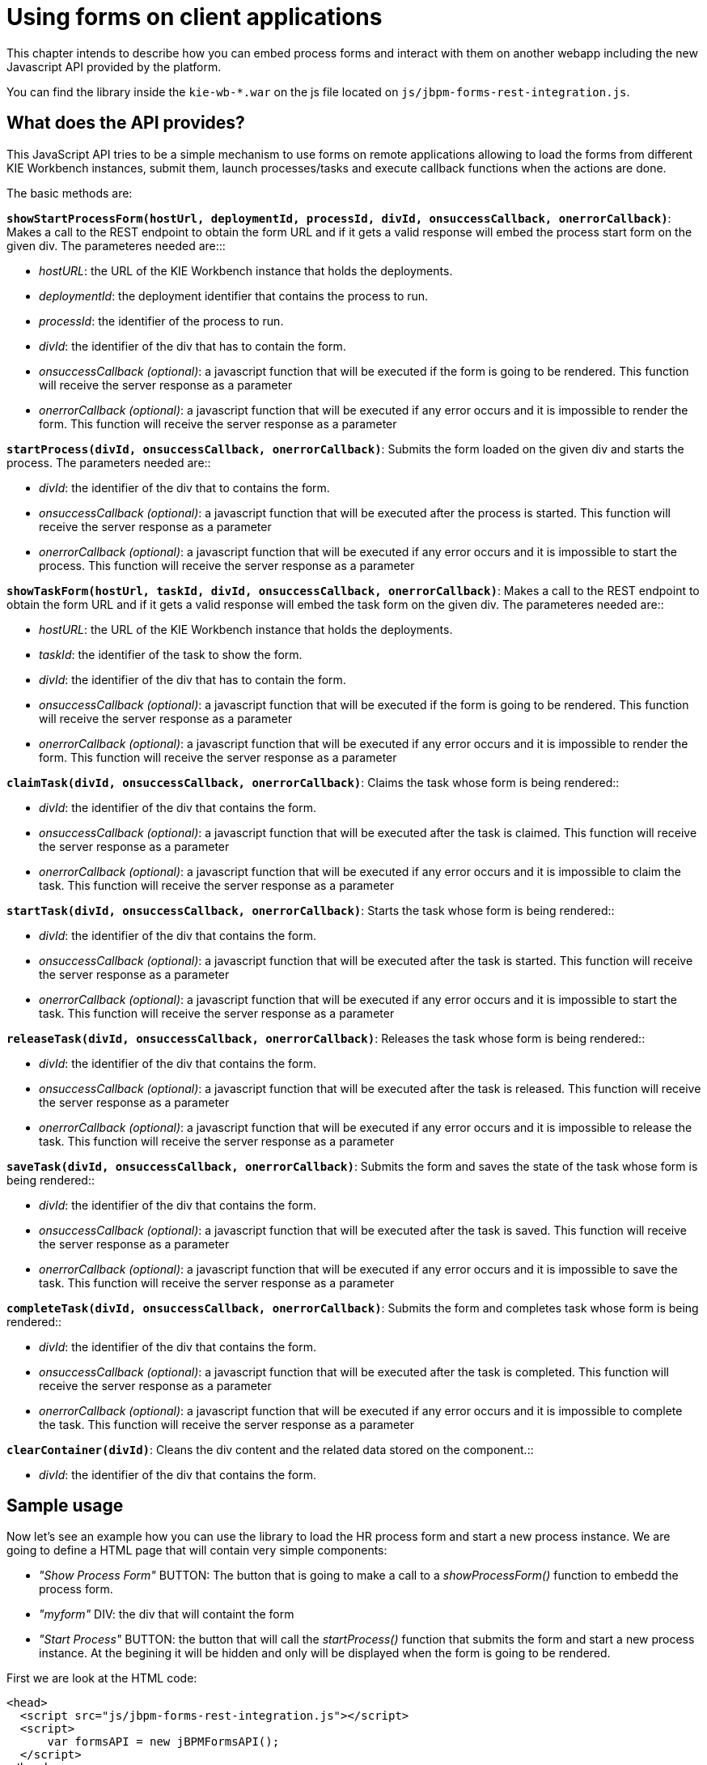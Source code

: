 [[_sect_formmodeler_usingformsclient]]
= Using forms on client applications


This chapter intends to describe how you can embed process forms and interact with them on another webapp including the new Javascript API provided by the platform. 

You can find the library inside the `kie-wb-*.war` on the js file located on ``js/jbpm-forms-rest-integration.js``. 

== What does the API provides?


This JavaScript API tries to be a simple mechanism to use forms on remote applications allowing to load the forms from different KIE Workbench instances, submit them, launch processes/tasks and execute callback functions when the actions are done. 

The basic methods are: 

**`showStartProcessForm(hostUrl, deploymentId, processId, divId, onsuccessCallback, onerrorCallback)`**: 
Makes a call to the REST endpoint to obtain the form URL and if it gets a valid response will embed 
the process start form on the given div. 
The parameteres needed are:::

* __hostURL__: the URL of the KIE Workbench instance that holds the deployments.
* __deploymentId__: the deployment identifier that contains the process to run.
* __processId__: the identifier of the process to run.
* __divId__: the identifier of the div that has to contain the form.
* __onsuccessCallback (optional)__: a javascript function that will be executed if the form is 
  going to be rendered. This function will receive the server response as a parameter
* __onerrorCallback (optional)__: a javascript function that will be executed if any error occurs 
  and it is impossible to render the form. This function will receive the server response as a 
  parameter

**`startProcess(divId, onsuccessCallback, onerrorCallback)`**: Submits the form loaded on the given div 
and starts the process. The parameters needed are::

* __divId__: the identifier of the div that to contains the form.
* __onsuccessCallback (optional)__: a javascript function that will be executed after the process 
  is started. This function will receive the server response as a parameter
* __onerrorCallback (optional)__: a javascript function that will be executed if any error occurs 
  and it is impossible to start the process. This function will receive the server response as a 
  parameter

**`showTaskForm(hostUrl, taskId, divId, onsuccessCallback, onerrorCallback)`**: Makes a call to the 
REST endpoint to obtain the form URL and if it gets a valid response will embed the task form on the 
given div. The parameteres needed are::

* __hostURL__: the URL of the KIE Workbench instance that holds the deployments.
* __taskId__: the identifier of the task to show the form.
* __divId__: the identifier of the div that has to contain the form.
* __onsuccessCallback (optional)__: a javascript function that will be executed if the form is 
  going to be rendered. This function will receive the server response as a parameter
* __onerrorCallback (optional)__: a javascript function that will be executed if any error occurs 
  and it is impossible to render the form. This function will receive the server response as a 
  parameter

**`claimTask(divId, onsuccessCallback, onerrorCallback)`**: Claims the task whose form is being 
rendered::

* __divId__: the identifier of the div that contains the form.
* __onsuccessCallback (optional)__: a javascript function that will be executed after the task is 
  claimed. This function will receive the server response as a parameter
* __onerrorCallback (optional)__: a javascript function that will be executed if any error occurs 
  and it is impossible to claim the task. This function will receive the server response as a 
  parameter

**`startTask(divId, onsuccessCallback, onerrorCallback)`**: Starts the task whose form is being 
rendered::

* __divId__: the identifier of the div that contains the form.
* __onsuccessCallback (optional)__: a javascript function that will be executed after the task is 
  started. This function will receive the server response as a parameter
* __onerrorCallback (optional)__: a javascript function that will be executed if any error occurs 
  and it is impossible to start the task. This function will receive the server response as a 
  parameter

**`releaseTask(divId, onsuccessCallback, onerrorCallback)`**: Releases the task whose form is being 
rendered::

* __divId__: the identifier of the div that contains the form.
* __onsuccessCallback (optional)__: a javascript function that will be executed after the task is 
  released. This function will receive the server response as a parameter
* __onerrorCallback (optional)__: a javascript function that will be executed if any error occurs 
  and it is impossible to release the task. This function will receive the server response as a 
  parameter

**`saveTask(divId, onsuccessCallback, onerrorCallback)`**: Submits the form and saves the state of the 
task whose form is being rendered::

* __divId__: the identifier of the div that contains the form.
* __onsuccessCallback (optional)__: a javascript function that will be executed after the task is 
  saved. This function will receive the server response as a parameter
* __onerrorCallback (optional)__: a javascript function that will be executed if any error occurs 
  and it is impossible to save the task. This function will receive the server response as a 
  parameter

**`completeTask(divId, onsuccessCallback, onerrorCallback)`**: Submits the form and completes task 
whose form is being rendered::

* __divId__: the identifier of the div that contains the form.
* __onsuccessCallback (optional)__: a javascript function that will be executed after the task is 
  completed. This function will receive the server response as a parameter
* __onerrorCallback (optional)__: a javascript function that will be executed if any error occurs 
  and it is impossible to complete the task. This function will receive the server response as a 
  parameter


**`clearContainer(divId)`**: Cleans the div content and the related data stored on the 
component.::

* __divId__: the identifier of the div that contains the form.

== Sample usage

Now let's see an example how you can use the library to load the HR process form and start a new process instance.
We are going to define a HTML page that will contain very simple components: 

* _"Show Process Form"_ BUTTON: The button that is going to make a call to a _showProcessForm()_ function to embedd the process form.
* _"myform"_ DIV: the div that will containt the form
* _"Start Process"_ BUTTON: the button that will call the _startProcess()_ function that submits the form and start a new process instance. At the begining it will be hidden and only will be displayed when the form is going to be rendered.

First we are look at the HTML code: 

[source,html]
----

<head>
  <script src="js/jbpm-forms-rest-integration.js"></script>
  <script>
      var formsAPI = new jBPMFormsAPI();
  </script>
</head>
<body>
  <input type="button" id="showformButton"
      value="Show Process Form" onclick="showProcessForm()">
  <p/>
  <div id="myform" style="border: solid black 1px; width: 500px; height: 200px;">
  </div>
  <p/>
  <input type="button" id="startprocessButton"
      style="display: none;" value="Start Process" onclick="startProcess()">
</body>
----


Notice that in first place we have added the js library and created an instance of the jBPMFormsAPI object that will manage the form rendering. 

Now let's see how the `showProcessForm()` function looks like: 

[source,javascript]
----

function showProcessForm() {
  var onsuccessCallback = function(response) {
    document.getElementById("showformButton").style.display = "none";
    document.getElementById("startprocessButton").style.display = "block";
  }

  var onerrorCallback = function(errorMessage) {
    alert("Unable to load the form, something wrong happened: " + errorMessage);
    formsAPI.clearContainer("myform");
  }
  formsAPI.showStartProcessForm("http://localhost:8080/kie-wb/", "org.jbpm:HR:1.0", "hiring", "myform", onsuccessCallback, onerrorCallback);
}
----


As you can see, first we are defining the callback functions: 

**`onsuccessCallback`**:
            This function is going to be called when the call to the REST endpoint and the form is going to be rendered.
            On this example we simply hide the _"Show Process Form"_ button and show the
            _"Start Process"_ button in  order to allow to submit the form and start the process.
            This function takes as a parameter the response of the REST call to inform the user that everything gone well.
          ::

**`onerrorCallback`**:
            This function is going to be called if any error occurs (e.g. any communication error with the REST endpoint or unexpected js errors)
            On this example we simply show an alert showing the error message received and clear the _"myform"_ DIV status.
          ::
 Once we defined the callback function we proceed to call the `formsAPI.showStartProcessForm(...)` that is going make the REST call and embedd the form inside the specified div.
Notice that we are providing a bunch of information in order to load the form, the URL where the KIE-Workbench is running (in this example "http://localhost:8080/kie-wb/"), the deployment where the process is located ("org.jbpm:HR:1.0"), the process id ("hiring"), the DIV id that is going to contain the form ("myform") and the callback functions (onsuccessCallback and onerrorCallback). 

Now let's take a look at the _startProcess()_ that is the one that is going to submit the form and start the process: 

[source,javascript]
----

function startProcess() {
  var onsuccessCallback = function(response) {
    document.getElementById("showformButton").style.display = "block";
    document.getElementById("startprocessButton").style.display = "none";
    formsAPI.clearContainer("myform");
    alert(response);
  }

  var onerrorCallback = function(response) {
    document.getElementById("showformButton").style.display = "block";
    document.getElementById("startprocessButton").style.display = "none";
    formsAPI.clearContainer("myform");
    alert("Unable to start the process, something wrong happened: " + response);
  }
  formsAPI.startProcess("myform", onsuccessCallback, onerrorCallback);
}
----


As **`showProcessForm()`**, first we are defining the callback functions.
Both are doing basically the same: 

* Show the _"Show Process Form"_ button and hide the _"Start Process"_ button to allow start another process instance.
* Clear the _"myform"_ DIV status
* Show an alert with the response notifying that the process has started well or if an error occured

Once that is done we just do the call to the `formsAPI.startProcess(...)` that will send a message to the component that renders the form inside the _"myform"_ DIV and will exectue the callback functions when the action is done.
Notice that we don't need the provide any other information than the DIV that contains the form and optionally the callback functions. 

With a simple code like this you'll be able to run process/task forms that are located on different Kie-Workbench instances from any other application. 

.Using forms on client applications I: Before showing the form
image::FormModeler/43_embed_form.png[]


.Using forms on client applications II: Showing the process form
image::FormModeler/44_embed_form.png[]


.Using forms on client applications III: After process started
image::FormModeler/45_embed_form.png[]
